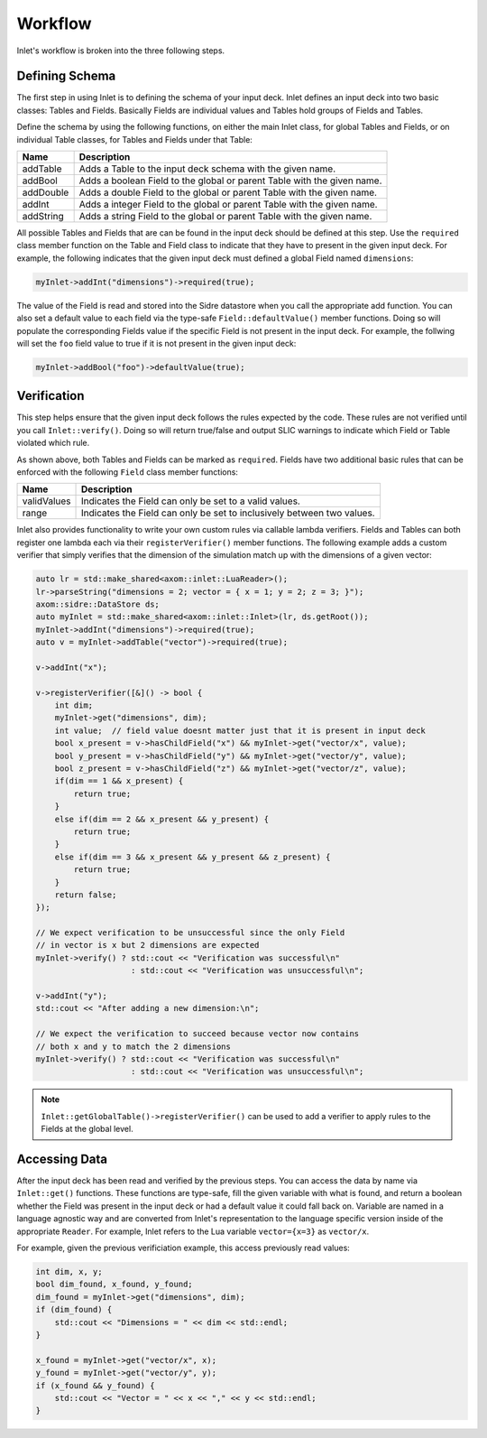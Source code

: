 .. _inlet_workflow_label:

Workflow
========

Inlet's workflow is broken into the three following steps.

.. _inlet_defining_schema_label:

Defining Schema
---------------

The first step in using Inlet is to defining the schema of your input deck.
Inlet defines an input deck into two basic classes: Tables and Fields. Basically
Fields are individual values and Tables hold groups of Fields and Tables.

Define the schema by using the following functions, on either the main Inlet class, for
global Tables and Fields, or on individual Table classes, for Tables and Fields under that Table:

========================= ===================
Name                      Description
========================= ===================
addTable                  Adds a Table to the input deck schema with the given name.
addBool                   Adds a boolean Field to the global or parent Table with the given name.
addDouble                 Adds a double Field to the global or parent Table with the given name.
addInt                    Adds a integer Field to the global or parent Table with the given name.
addString                 Adds a string Field to the global or parent Table with the given name.
========================= ===================

All possible Tables and Fields that are can be found in the input deck should be defined
at this step.  Use the ``required`` class member function on the Table and Field class to indicate that
they have to present in the given input deck. For example, the following indicates that
the given input deck must defined a global Field named ``dimensions``:

.. code-block:: c

    myInlet->addInt("dimensions")->required(true);


The value of the Field is read and stored into the Sidre datastore when you call the appropriate
add function. You can also set a default value to each field via the type-safe ``Field::defaultValue()``
member functions. Doing so will populate the corresponding Fields value if the specific Field is not
present in the input deck. For example, the follwing will set the ``foo`` field value to true if it is 
not present in the given input deck:

.. code-block:: c

    myInlet->addBool("foo")->defaultValue(true);


.. _inlet_verification_label:

Verification
------------

This step helps ensure that the given input deck follows the rules expected by the code.  These
rules are not verified until you call ``Inlet::verify()``.  Doing so will return true/false and
output SLIC warnings to indicate which Field or Table violated which rule.

As shown above, both Tables and Fields can be marked as ``required``. Fields have two additional
basic rules that can be enforced with the following ``Field`` class member functions:

========================= ===================
Name                      Description
========================= ===================
validValues               Indicates the Field can only be set to a valid values.
range                     Indicates the Field can only be set to inclusively between two values.
========================= ===================

Inlet also provides functionality to write your own custom rules via callable lambda verifiers.
Fields and Tables can both register one lambda each via their ``registerVerifier()`` member functions.
The following example adds a custom verifier that simply verifies that the dimension of the simulation
match up with the dimensions of a given vector:

.. code-block:: c

    auto lr = std::make_shared<axom::inlet::LuaReader>();
    lr->parseString("dimensions = 2; vector = { x = 1; y = 2; z = 3; }");
    axom::sidre::DataStore ds;
    auto myInlet = std::make_shared<axom::inlet::Inlet>(lr, ds.getRoot());
    myInlet->addInt("dimensions")->required(true);
    auto v = myInlet->addTable("vector")->required(true);

    v->addInt("x");

    v->registerVerifier([&]() -> bool {
        int dim;
        myInlet->get("dimensions", dim);
        int value;  // field value doesnt matter just that it is present in input deck
        bool x_present = v->hasChildField("x") && myInlet->get("vector/x", value);
        bool y_present = v->hasChildField("y") && myInlet->get("vector/y", value);
        bool z_present = v->hasChildField("z") && myInlet->get("vector/z", value);
        if(dim == 1 && x_present) {
            return true;
        }
        else if(dim == 2 && x_present && y_present) {
            return true;
        }
        else if(dim == 3 && x_present && y_present && z_present) {
            return true;
        }
        return false;
    });

    // We expect verification to be unsuccessful since the only Field
    // in vector is x but 2 dimensions are expected
    myInlet->verify() ? std::cout << "Verification was successful\n" 
                        : std::cout << "Verification was unsuccessful\n";

    v->addInt("y");
    std::cout << "After adding a new dimension:\n";

    // We expect the verification to succeed because vector now contains
    // both x and y to match the 2 dimensions
    myInlet->verify() ? std::cout << "Verification was successful\n" 
                        : std::cout << "Verification was unsuccessful\n";


.. note::  ``Inlet::getGlobalTable()->registerVerifier()`` can be used to add a verifier to apply rules
  to the Fields at the global level.


.. _inlet_accessing_data_label:

Accessing Data
--------------

After the input deck has been read and verified by the previous steps.  You can access the data by name
via ``Inlet::get()`` functions.  These functions are type-safe, fill the given variable with what is found,
and return a boolean whether the Field was present in the input deck or had a default value it could fall
back on.  Variable are named in a language agnostic way and are converted from Inlet's representation 
to the language specific version inside of the appropriate ``Reader``. For example, Inlet refers to the
Lua variable ``vector={x=3}`` as ``vector/x``.

For example, given the previous verificiation example, this access previously read values:

.. code-block:: c

    int dim, x, y;
    bool dim_found, x_found, y_found;
    dim_found = myInlet->get("dimensions", dim);
    if (dim_found) {
        std::cout << "Dimensions = " << dim << std::endl;
    }

    x_found = myInlet->get("vector/x", x);
    y_found = myInlet->get("vector/y", y);
    if (x_found && y_found) {
        std::cout << "Vector = " << x << "," << y << std::endl;
    }

 
